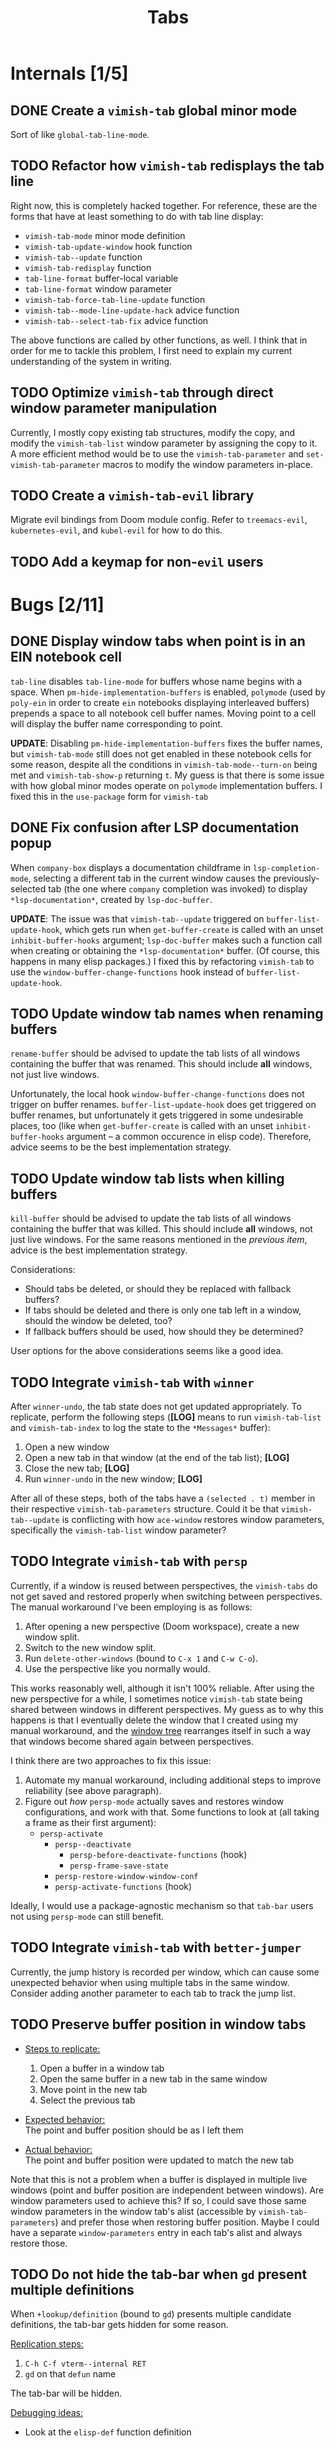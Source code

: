 #+title: Tabs

* Internals [1/5]
** DONE Create a =vimish-tab= global minor mode
Sort of like ~global-tab-line-mode~.

** TODO Refactor how =vimish-tab= redisplays the tab line
Right now, this is completely hacked together. For reference, these are the
forms that have at least something to do with tab line display:

- ~vimish-tab-mode~ minor mode definition
- ~vimish-tab-update-window~ hook function
- ~vimish-tab--update~ function
- ~vimish-tab-redisplay~ function
- ~tab-line-format~ buffer-local variable
- ~tab-line-format~ window parameter
- ~vimish-tab-force-tab-line-update~ function
- ~vimish-tab--mode-line-update-hack~ advice function
- ~vimish-tab--select-tab-fix~ advice function

The above functions are called by other functions, as well. I think that in
order for me to tackle this problem, I first need to explain my current
understanding of the system in writing.

** TODO Optimize =vimish-tab= through direct window parameter manipulation
Currently, I mostly copy existing tab structures, modify the copy, and modify
the ~vimish-tab-list~ window parameter by assigning the copy to it. A more
efficient method would be to use the ~vimish-tab-parameter~ and
~set-vimish-tab-parameter~ macros to modify the window parameters in-place.

** TODO Create a =vimish-tab-evil= library
Migrate evil bindings from Doom module config. Refer to =treemacs-evil=,
=kubernetes-evil=, and =kubel-evil= for how to do this.

** TODO Add a keymap for non-=evil= users
* Bugs [2/11]
** DONE Display window tabs when point is in an EIN notebook cell
=tab-line= disables ~tab-line-mode~ for buffers whose name begins with a space.
When ~pm-hide-implementation-buffers~ is enabled, =polymode= (used by =poly-ein=
in order to create =ein= notebooks displaying interleaved buffers) prepends a
space to all notebook cell buffer names. Moving point to a cell will display the
buffer name corresponding to point.

*UPDATE*: Disabling ~pm-hide-implementation-buffers~ fixes the buffer names, but
~vimish-tab-mode~ still does not get enabled in these notebook cells for some
reason, despite all the conditions in ~vimish-tab-mode--turn-on~ being met and
~vimish-tab-show-p~ returning ~t~. My guess is that there is some issue with how
global minor modes operate on =polymode= implementation buffers. I fixed this in
the ~use-package~ form for =vimish-tab=

** DONE Fix confusion after LSP documentation popup
When =company-box= displays a documentation childframe in
~lsp-completion-mode~, selecting a different tab in the current window causes
the previously-selected tab (the one where =company= completion was invoked) to
display ~*lsp-documentation*~, created by ~lsp-doc-buffer~.

*UPDATE*: The issue was that ~vimish-tab--update~ triggered on
~buffer-list-update-hook~, which gets run when ~get-buffer-create~ is called
with an unset ~inhibit-buffer-hooks~ argument; ~lsp-doc-buffer~ makes such a
function call when creating or obtaining the ~*lsp-documentation*~ buffer. (Of
course, this happens in many elisp packages.) I fixed this by refactoring
=vimish-tab= to use the ~window-buffer-change-functions~ hook instead of
~buffer-list-update-hook~.

** TODO Update window tab names when renaming buffers
~rename-buffer~ should be advised to update the tab lists of all windows
containing the buffer that was renamed. This should include *all* windows, not
just live windows.

Unfortunately, the local hook ~window-buffer-change-functions~ does not trigger
on buffer renames. ~buffer-list-update-hook~ does get triggered on buffer
renames, but unfortunately it gets triggered in some undesirable places, too
(like when ~get-buffer-create~ is called with an unset ~inhibit-buffer-hooks~
argument -- a common occurence in elisp code). Therefore, advice seems to be the
best implementation strategy.

** TODO Update window tab lists when killing buffers
~kill-buffer~ should be advised to update the tab lists of all windows
containing the buffer that was killed. This should include *all* windows, not
just live windows. For the same reasons mentioned in the [[*Update window tab names when renaming buffers][previous item]], advice
is the best implementation strategy.

Considerations:

- Should tabs be deleted, or should they be replaced with fallback buffers?
- If tabs should be deleted and there is only one tab left in a window, should
  the window be deleted, too?
- If fallback buffers should be used, how should they be determined?

User options for the above considerations seems like a good idea.

** TODO Integrate =vimish-tab= with =winner=
After ~winner-undo~, the tab state does not get updated appropriately. To
replicate, perform the following steps (*[LOG]* means to run ~vimish-tab-list~
and ~vimish-tab-index~ to log the state to the ~*Messages*~ buffer):

1. Open a new window
2. Open a new tab in that window (at the end of the tab list); *[LOG]*
3. Close the new tab; *[LOG]*
4. Run ~winner-undo~ in the new window; *[LOG]*

After all of these steps, both of the tabs have a ~(selected . t)~ member in
their respective ~vimish-tab-parameters~ structure. Could it be that
~vimish-tab--update~ is conflicting with how =ace-window= restores window
parameters, specifically the ~vimish-tab-list~ window parameter?

** TODO Integrate =vimish-tab= with =persp=
Currently, if a window is reused between perspectives, the =vimish-tabs= do not
get saved and restored properly when switching between perspectives. The manual
workaround I've been employing is as follows:

1. After opening a new perspective (Doom workspace), create a new window split.
2. Switch to the new window split.
3. Run ~delete-other-windows~ (bound to =C-x 1= and =C-w C-o=).
4. Use the perspective like you normally would.

This works reasonably well, although it isn't 100% reliable. After using the new
perspective for a while, I sometimes notice =vimish-tab= state being shared
between windows in different perspectives. My guess as to why this happens is
that I eventually delete the window that I created using my manual workaround,
and the [[info:elisp#Windows and Frames][window tree]] rearranges itself in such a way that windows become shared
again between perspectives.

I think there are two approaches to fix this issue:

1. Automate my manual workaround, including additional steps to improve
   reliability (see above paragraph).
2. Figure out /how/ =persp-mode= actually saves and restores window
   configurations, and work with that. Some functions to look at (all taking a
   frame as their first argument):
   - ~persp-activate~
     - ~persp--deactivate~
       - ~persp-before-deactivate-functions~ (hook)
       - ~persp-frame-save-state~
     - ~persp-restore-window-window-conf~
     - ~persp-activate-functions~ (hook)

Ideally, I would use a package-agnostic mechanism so that =tab-bar= users not
using =persp-mode= can still benefit.

** TODO Integrate =vimish-tab= with =better-jumper=
Currently, the jump history is recorded per window, which can cause some
unexpected behavior when using multiple tabs in the same window. Consider adding
another parameter to each tab to track the jump list.

** TODO Preserve buffer position in window tabs
- _Steps to replicate:_
  1. Open a buffer in a window tab
  2. Open the same buffer in a new tab in the same window
  3. Move point in the new tab
  4. Select the previous tab

- _Expected behavior:_ \\
  The point and buffer position should be as I left them

- _Actual behavior:_ \\
  The point and buffer position were updated to match the new tab

Note that this is not a problem when a buffer is displayed in multiple live
windows (point and buffer position are independent between windows). Are window
parameters used to achieve this? If so, I could save those same window
parameters in the window tab's alist (accessible by ~vimish-tab-parameters~) and
prefer those when restoring buffer position. Maybe I could have a separate
~window-parameters~ entry in each tab's alist and always restore those.

** TODO Do not hide the tab-bar when =gd= present multiple definitions
When ~+lookup/definition~ (bound to =gd=) presents multiple candidate
definitions, the tab-bar gets hidden for some reason.

_Replication steps:_

1. =C-h C-f vterm--internal RET=
2. =gd= on that ~defun~ name

The tab-bar will be hidden.

_Debugging ideas:_

- Look at the ~elisp-def~ function definition

** TODO Fix alignment of tab-bar status in TTY Emacs
The status is not right-aligned in TTY Emacs, so I currently have it disabled in
that operating mode. In my case, I can just rely on the tmux status bar for the
time and battery status, as I nearly always run interactive sessions in tmux.

** LOOP Fix bugs in tab caching
:LOGBOOK:
- Note taken on [2023-02-02 Thu 17:44] \\
  Recent bug fixes might have resolved this issue, as I can no longer replicate it.
:END:
The ~tab-line-format~ function manages a ~tab-line-cache~ window parameter that
is used in displaying tab names as well as keeping track of buffers within tabs.
This mechanism does not always work correctly.

- _Steps to replicate:_
  1. Use =:Tex= to open a new dired tab
  2. Use =-= to navigate up a directory
  3. Use =gT= to navigate to the previous tab

- _Expected behavior:_ \\
  The name of the new dired tab is that of the directory that I navigated up to.
  Switching between tabs does not affect tab names or buffer content.

- _Actual behavior:_ \\
  The name of the new dired tab goes back to the original directory. Switching
  back to the dired tab from the original tab takes me to the original
  directory.

  If I use =-= to navigate up a directory again, then switch to the original
  tab, the new dired tab shows the parent directory as the name. Switching back
  to the dired tab takes me to the parent directory. At this point, switching
  back and forth between tabs works as expected.

It seems to me that ~tab-line-format~ is only ever called when the mode line is
updated. Actually, all that ~tab-line-mode~ does is set the buffer-local
~tab-line-format~ variable to ~(:eval (tab-line-format))~, which is supposed to
handle the rest. That's a lot hinging on proper mode line updates!

* Features [2/15]
** DONE Bind =C-w C= (capital "C") to ~vimish-tab-close-window-function~
Users should have a mechanism to close windows at will, even when there is more
than one tab in that window.

** DONE Add =C-w gf= and =C-w gF= bindings for =ffap= behavior
** TODO Create ~display-buffer~ functions for opening buffers in =vimish-tab= tabs
Could have at least two different functions:

1. Open the buffer in a new tab of the current window.
2. If the buffer is assigned to a tab of a live window, display the buffer in
   that tab (make that tab current). At least two ambiguities could arise:
   - When multiple live windows have a tab for the buffer.
   - When a live window has multiple tabs for the buffer.

** TODO Add =ace-window= command to =treemacs= to open a file in a new window tab
This will require a new ~display-buffer~ function (see the previous item).

** TODO Add =ace-window= command to "move" the selected tab to another window
The implementation of this would probably be similar to that of the previous
item (might be able to share an underlying function).

** TODO Implement a command to select a tab in the current window using ~completing-read~
To account for cases where there are multiple tabs displaying the same buffer, I
should prepend the tab index to the buffer name. It would also be nice to show a
prevent of the buffer as part of the selection process.

** TODO Implement a command to select a tab in the current frame using ~completing-read~
This would be similar to the command for selecting a tab in the current window,
except it would also prepend the window number.

** TODO Implement a mechanism to dedicate a window to its current tabs
Essentially, I want a mechanism similar to [[info:elisp#Dedicated Windows][dedicated windows]] (although perhaps
implemented through other [[info:elisp#Window Parameters][window parameters]]) such that ~display-buffer~ will not
allow any buffers to be displayed in a specific window except for the buffers
currently assigned to one of its window tabs.

I would like to wrap this in a toggle function that I can then incorporate into
my private ~my/toggle-window-dedicated~ command (if ~vimish-tab-mode~ is
enabled, call the toggle function provided by =vimish-tab=, otherwise toggle
standard window dedication).

** TODO Implement standard Vim behavior for =gt=
A numeric prefix argument should give the tab number, not how many times to
repeat the command (like how =gT= works). There should be a user option to
override this behavior if desired.

** TODO Implement a mechanism to go to the last accessed tab page
Only need to keep track of the last-accessed tab, not the entire history of
which tabs were last accessed in a window.

- Implement as a tab alist entry if it helps with fontification
- Otherwise, just implement as a window parameter (start with this)

Vim has a command to jump to the previous tab, which is mapped to =g TAB=, =C-w
g TAB=, and =C-TAB=. Doom Emacs already has =C-TAB= mapped, so I would just like
to map this to the first two in my personal config.

** TODO Add an option to configure where new tabs are inserted
Refer to the option ~tab-bar-new-tab-to~ option for =tab-bar=.

** TODO Add an option to configure which tab gets selected after closing
Refer to the option ~tab-bar-close-tab-select~ option for =tab-bar=. Default to
~right~ to emulate Vim.

** TODO Add support for splits within tabs using atomic windows
For a true vim/tmux-like workflow, each vimish-tab should allow the window they
describe to be split, yet still be tracked within that tab.

- This should be possible via Emacs' atomic windows.
- The tab line should always appear above the topmost live window.
- A mode-line indicator can be used to help identify live windows belonging to
  an atomic window. (Maybe there is already such a feature or package?)
  - Alternatively, the mode-line can be shared between all windows in the atomic
    window group, appearing at the bottom of the parent window. This could be
    more difficult to achieve, because we can't rely on there being a window at
    the bottom of the window group that spans the full horizontal width of the
    parent window. The mode-line would need to somehow be independent of any
    "live" window; it would be attached to and appear at the bottom of the
    "internal" (and "valid") parent window. An option should be exposed to allow
    users to choose between mechanisms.

** TODO Provide full Vim emulation for ~count~ arguments in =evil-ex= commands
Some tab commands in Vim have ~count~ arguments that accept both numbers and
symbols. For example, the ~:tabnext~ command accepts ~+N~ and ~-N~ arguments
with ~N~ defaulting to 1, so a plus or minus sign can be provided on its own;
also, ~$~ symbolizes the index of the rightmost tab, and ~#~ symbolizes the
index of the last-accessed tab.

In order to implement such behavior, =vimish-tab= should define a new
interactive code via ~evil-define-interactive-code~; refer to the =evil-types=
library for how to do this.

** TODO Show a line beneath the tab bar just like in modus-operandi theme
Can do this in private config for now, but this is useful enough to warrant
inclusion in the Doom module.

*UPDATES*:

- The modus themes achieve this by setting the ~box~ attribute for the ~tab-bar~
  face. In effect, a border appears around the /entire/ tab bar, but you can't
  really see the border on the sides or top due to contrast ratios of the modus
  themes. Unfortunately, this does not look good with other themes.

- In a response to [[https://www.reddit.com/r/emacs/comments/o2rmo4/how_to_add_border_between_tabbar_and_window/][this Reddit post]], one user reported that the ~tab-bar-border~
  variable didn't work for them (it doesn't seem to work for me, either).
  However, they found success by setting the ~internal-border-width~ frame
  parameter to 1

  #+begin_src emacs-lisp :tangle no
  (setq tab-bar-border 'internal-border-width)
  (set-frame-parameter nil 'internal-border-width 1)
  (custom-set-faces!
    '(border :inherit window-divider)
    '(internal-border :inherit window-divider))
  #+end_src

- For consistency, the ~window-divider~ (?) face should be inherited by whatever
  face is used to separate the tab bar from the rest of the frame.

* Uncategorized [0/2]
** TODO Make windows behave more like ~tmux~ panes
I would like for Emacs to obey the following precepts:

1. *Always* open buffers in the [[help:selected-window][selected-window]] (i.e. current window).
2. *Never* create, split, resize, move, or select windows automatically.

Override mechanisms should be in place for both precepts, but the ultimate goal
is that I never want to be surprised by the window layout. The [[info:elisp#Windows][windows section]]
in the elisp manual should contain information on how to implement all of this.

** TODO Implement overarching ~tmux~-like behavior
Additionally, I would like to implement the following behaviors:

1. Do not allow splits when the current window is maximized.
   - On second thought, this behavior could actually be pretty annoying.
   - It is not so annoying with ~tmux~ for a couple of reasons:
     * I can still perform ~vim~ window splits in a maximized pane.
     * I can move panes to a new ~tmux~ window and split from there.
   - Maybe a good middle ground would be to allow window splits in a maximized
     window, but to restore the previous window state (layout and buffers) when
     undoing maximization. Splits in the maximized window would be discarded.
     * This could be achieved by saving the window state when maximizing.
     * A stack data structure could be used for undoing maximization of a split
       window within an already-maximized window.

2. Enable persistent display of "status line" across the entire frame.
   - [-] Could use [[help:tab-bar-mode][tab-bar-mode]]. See also: [[info:emacs#Tab Bars][emacs#Tab Bars]].
     * [X] Should integrate with Doom workspaces.
       + [X] Doom configures =persp-mode= in a handy way that I don't want to
         reimplement (I've struggled with this in the past with vanilla Emacs).
       + [X] I would like to keep the order of workspaces and the order of tabs
         in sync with each other.
       + [ ] Could potentially propose a reimplementation of the =:ui tabs=
         module to use builtin tabs by default, with a new =+centaur= module
         flag to keep the current behavior.
   - [ ] The status line would display arbitrary global information.
     * [X] Could use [[help:tab-bar-format][tab-bar-format]] to specify what to display and how.
     * Do not want to clutter the modeline with global information.
       + Horizontal screen real estate is limited in the modeline, especially
         when the window is split to take up a fraction of the frame width.
     * Information should include:
       + [X] Doom "workspaces"
         - Could use [[help:tab-bar-tab-name-format-function][tab-bar-tab-name-format-function]].
         - I find it incredibly annoying to always have to press =SPC TAB TAB= in
           order to view my workspaces.
         - When juggling a lot of tasks, the constant display of ~tmux~ windows
           reminds me of the various contexts that I'm working with.
       + [-] Dynamic data
         - [X] Current date and time
         - [X] Battery indicator
         - [X] System load averages
         - [ ] Alerts from the OS and Emacs modes
   - Sometimes it would nice to hide the "status line", so the ability to toggle
     its display would be nice. This is what ~tmux~ does.
     * Could use [[help:toggle-frame-tab-bar][toggle-frame-tab-bar]].

3. Allow tabs within a given window, just like ~tmux~ panes displaying ~vim~ or
   nested ~tmux~ sessions.
   - [X] Could use [[help:tab-line-mode][tab-line-mode]].
   - [X] Would like to limit the available buffers when opening new tabs.
     * [X] Could use =persp-mode=.
     * Could use the [[info:elisp#Window History][window history]].
       + Could reimplement the ~:ls~ evil-ex command to use window history, as
         well. This would be closer to a vim/tmux workflow.

=tab-line= uses [[info:elisp#Window History][Window History]] to display buffers. You can manipulate the window
history in order to "move" tabs; you can probably use your abstraction of
"buffer groups" to move whole sets of tabs between popup windows.
